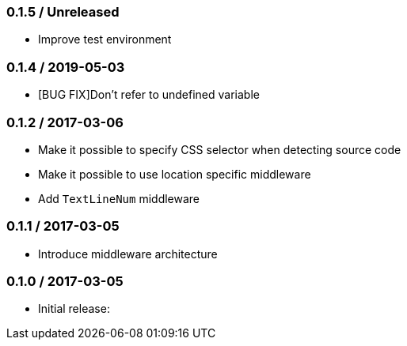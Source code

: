 === 0.1.5 / Unreleased

* Improve test environment

=== 0.1.4 / 2019-05-03

* [BUG FIX]Don't refer to undefined variable

=== 0.1.2 / 2017-03-06

* Make it possible to specify CSS selector when detecting source code
* Make it possible to use location specific middleware
* Add `TextLineNum` middleware

=== 0.1.1 / 2017-03-05

* Introduce middleware architecture

=== 0.1.0 / 2017-03-05

* Initial release:

